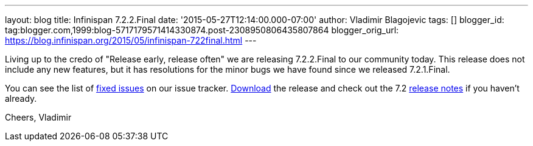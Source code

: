 ---
layout: blog
title: Infinispan 7.2.2.Final
date: '2015-05-27T12:14:00.000-07:00'
author: Vladimir Blagojevic
tags: []
blogger_id: tag:blogger.com,1999:blog-5717179571414330874.post-2308950806435807864
blogger_orig_url: https://blog.infinispan.org/2015/05/infinispan-722final.html
---

Living up to the credo of "Release early, release often" we are
releasing 7.2.2.Final to our community today. This release does not
include any new features, but it has resolutions for the minor bugs we
have found since we released 7.2.1.Final.

You can see the list
of https://issues.jboss.org/secure/ReleaseNote.jspa?projectId=12310799&version=12327278[fixed
issues] on our issue
tracker. http://infinispan.org/download/[Download] the release and check
out the 7.2 http://infinispan.org/release-notes/[release notes] if you
haven't already.

Cheers,
Vladimir
